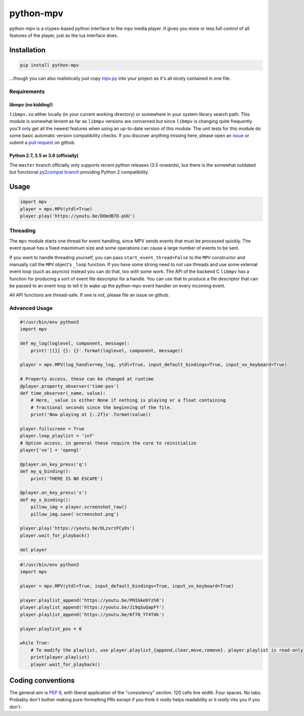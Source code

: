 .. vim: tw=120 sw=4 et

python-mpv
==========

python-mpv is a ctypes-based python interface to the mpv media player. It gives you more or less full control of all
features of the player, just as the lua interface does.

Installation
------------

.. code:: bash

    pip install python-mpv


...though you can also realistically just copy `mpv.py`_ into your project as it's all nicely contained in one file.

Requirements
~~~~~~~~~~~~

libmpv (no kidding!)
....................
``libmpv.so`` either locally (in your current working directory) or somewhere in your system library search path. This
module is somewhat lenient as far as ``libmpv`` versions are concerned but since ``libmpv`` is changing quite frequently
you'll only get all the newest features when using an up-to-date version of this module. The unit tests for this module
do some basic automatic version compatibility checks. If you discover anything missing here, please open an `issue`_ or
submit a `pull request`_ on github.

Python 2.7, 3.5 or 3.6 (officially)
...................................
The ``master`` branch officially only supports recent python releases (3.5 onwards), but there is the somewhat outdated
but functional `py2compat branch`_ providing Python 2 compatibility.

.. _`py2compat branch`: https://github.com/jaseg/python-mpv/tree/py2compat
.. _`issue`: https://github.com/jaseg/python-mpv/issues
.. _`pull request`: https://github.com/jaseg/python-mpv/pulls

Usage
-----

.. code:: python

    import mpv
    player = mpv.MPV(ytdl=True)
    player.play('https://youtu.be/DOmdB7D-pUU')


Threading
~~~~~~~~~

The ``mpv`` module starts one thread for event handling, since MPV sends events that must be processed quickly. The
event queue has a fixed maxmimum size and some operations can cause a large number of events to be sent.

If you want to handle threading yourself, you can pass ``start_event_thread=False`` to the ``MPV`` constructor and
manually call the ``MPV`` object's ``_loop`` function. If you have some strong need to not use threads and use some
external event loop (such as asyncio) instead you can do that, too with some work. The API of the backend C ``libmpv``
has a function for producing a sort of event file descriptor for a handle. You can use that to produce a file descriptor
that can be passed to an event loop to tell it to wake up the python-mpv event handler on every incoming event.

All API functions are thread-safe. If one is not, please file an issue on github.

Advanced Usage
~~~~~~~~~~~~~~

.. code:: python

    #!/usr/bin/env python3
    import mpv

    def my_log(loglevel, component, message):
        print('[{}] {}: {}'.format(loglevel, component, message))

    player = mpv.MPV(log_handler=my_log, ytdl=True, input_default_bindings=True, input_vo_keyboard=True)

    # Property access, these can be changed at runtime
    @player.property_observer('time-pos')
    def time_observer(_name, value):
        # Here, _value is either None if nothing is playing or a float containing
        # fractional seconds since the beginning of the file.
        print('Now playing at {:.2f}s'.format(value))

    player.fullscreen = True
    player.loop_playlist = 'inf'
    # Option access, in general these require the core to reinitialize
    player['vo'] = 'opengl'

    @player.on_key_press('q')
    def my_q_binding():
        print('THERE IS NO ESCAPE')

    @player.on_key_press('s')
    def my_s_binding():
        pillow_img = player.screenshot_raw()
        pillow_img.save('screenshot.png')

    player.play('https://youtu.be/DLzxrzFCyOs')
    player.wait_for_playback()

    del player

.. code:: python

    #!/usr/bin/env python3
    import mpv

    player = mpv.MPV(ytdl=True, input_default_bindings=True, input_vo_keyboard=True)

    player.playlist_append('https://youtu.be/PHIGke6Yzh8')
    player.playlist_append('https://youtu.be/Ji9qSuQapFY')
    player.playlist_append('https://youtu.be/6f78_Tf4Tdk')

    player.playlist_pos = 0

    while True:
        # To modify the playlist, use player.playlist_{append,clear,move,remove}. player.playlist is read-only
        print(player.playlist)
        player.wait_for_playback()

Coding conventions
------------------

The general aim is `PEP 8`_, with liberal application of the "consistency" section. 120 cells line width. Four spaces.
No tabs. Probably don't bother making pure-formatting PRs except if you think it *really* helps readability or it
*really* irks you if you don't.

.. _`PEP 8`: https://www.python.org/dev/peps/pep-0008/
.. _`mpv.py`: https://raw.githubusercontent.com/jaseg/python-mpv/master/mpv.py
